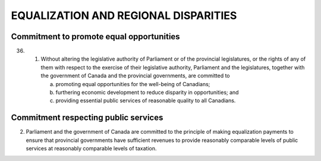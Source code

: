 =====================================
EQUALIZATION AND REGIONAL DISPARITIES
=====================================

Commitment to promote equal opportunities
=========================================

36.
   (1) Without altering the legislative authority of Parliament or of the provincial
       legislatures, or the rights of any of them with respect to the exercise of their
       legislative authority, Parliament and the legislatures, together with the government
       of Canada and the provincial governments, are committed to

       (a) promoting equal opportunities for the well-being of Canadians;
       (b) furthering economic development to reduce disparity in opportunities; and
       (c) providing essential public services of reasonable quality to all Canadians.

Commitment respecting public services
=====================================

(2) Parliament and the government of Canada are committed to the principle of
    making equalization payments to ensure that provincial governments have sufficient
    revenues to provide reasonably comparable levels of public services at reasonably
    comparable levels of taxation. 
